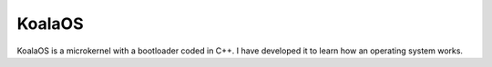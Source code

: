 
KoalaOS
==========

KoalaOS is a microkernel with a bootloader coded in C++. I have developed it to learn how an operating system works.
